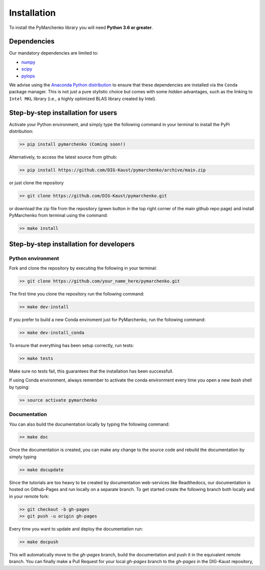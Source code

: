 .. _installation:

============
Installation
============

To install the PyMarchenko library you will need **Python 3.6 or greater**.


Dependencies
------------

Our mandatory dependencies are limited to:

* `numpy <http://www.numpy.org>`_
* `scipy <http://www.scipy.org/scipylib/index.html>`_
* `pylops <https://pylops.readthedocs.io>`_

We advise using the `Anaconda Python distribution <https://www.anaconda.com/download>`_
to ensure that these dependencies are installed via the ``Conda`` package manager. This
is not just a pure stylistic choice but comes with some *hidden* advantages, such as the linking to
``Intel MKL`` library (i.e., a highly optimized BLAS library created by Intel).


Step-by-step installation for users
-----------------------------------

Activate your Python environment, and simply type the following command in your terminal
to install the PyPi distribution:

.. code-block:: bash

   >> pip install pymarchenko (Coming soon!)

Alternatively, to access the latest source from github:

.. code-block:: bash

   >> pip install https://github.com/DIG-Kaust/pymarchenko/archive/main.zip

or just clone the repository

.. code-block:: bash

   >> git clone https://github.com/DIG-Kaust/pymarchenko.git

or download the zip file from the repository (green button in the top right corner of the
main github repo page) and install PyMarchenko from terminal using the command:

.. code-block:: bash

   >> make install


Step-by-step installation for developers
----------------------------------------

Python environment
~~~~~~~~~~~~~~~~~~

Fork and clone the repository by executing the following in your terminal:

.. code-block:: bash

   >> git clone https://github.com/your_name_here/pymarchenko.git

The first time you clone the repository run the following command:

.. code-block:: bash

   >> make dev-install

If you prefer to build a new Conda enviroment just for PyMarchenko, run the following command:

.. code-block:: bash

   >> make dev-install_conda

To ensure that everything has been setup correctly, run tests:

.. code-block:: bash

    >> make tests

Make sure no tests fail, this guarantees that the installation has been successfull.

If using Conda environment, always remember to activate the conda environment every time you open
a new *bash* shell by typing:

.. code-block:: bash

   >> source activate pymarchenko


Documentation
~~~~~~~~~~~~~

You can also build the documentation locally by typing the following command:

.. code-block:: bash

   >> make doc

Once the documentation is created, you can make any change to the source code and rebuild the documentation by
simply typing

.. code-block:: bash

   >> make docupdate

Since the tutorials are too heavy to be created by documentation web-services like Readthedocs, our documentation
is hosted on Github-Pages and run locally on a separate branch. To get started create the following branch both locally
and in your remote fork:

.. code-block:: bash

   >> git checkout -b gh-pages
   >> git push -u origin gh-pages

Every time you want to update and deploy the documentation run:

.. code-block:: bash

   >> make docpush

This will automatically move to the `gh-pages` branch, build the documentation and push it in the equivalent remote branch.
You can finally make a Pull Request for your local `gh-pages` branch to the `gh-pages` in the DIG-Kaust repository,

